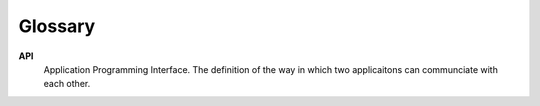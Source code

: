 ########
Glossary
########


**API**
	Application Programming Interface. The definition of the way in which two applicaitons can communciate with each other.

